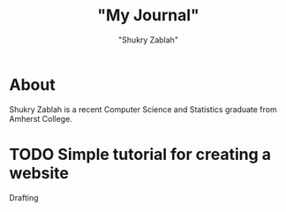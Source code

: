 #+TITLE: "My Journal"
#+AUTHOR: "Shukry Zablah"
#+EMAIL: "shukryzablah@gmail.com"
#+HUGO_BASE_DIR: .
#+hugo_auto_set_lastmod: t

* About 
  :PROPERTIES:
  :EXPORT_HUGO_SECTION: /
  :EXPORT_FILE_NAME: about
  :END:
Shukry Zablah is a recent Computer Science and Statistics graduate
from Amherst College.
* TODO Simple tutorial for creating a website 
Drafting


